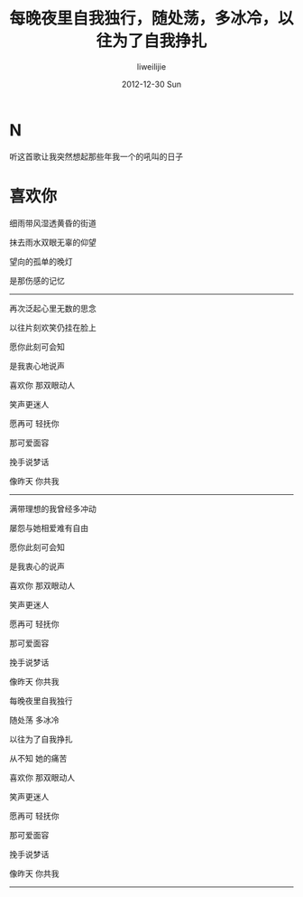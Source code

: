 #+TITLE:     每晚夜里自我独行，随处荡，多冰冷，以往为了自我挣扎
#+AUTHOR:    liweilijie
#+EMAIL:     liweilijie@gmail.com
#+DATE:       2012-12-30 Sun
#+DESCRIPTION: 喜欢你
#+KEYWORDS: beyond
#+CATEGORIES: lyric
#+LANGUAGE:  en
#+OPTIONS:   H:3 num:t toc:t \n:nil @:t ::t |:t ^:{} -:t f:t *:t <:t
#+OPTIONS:   TeX:t LaTeX:t skip:nil d:nil todo:t pri:nil tags:not-in-toc
#+INFOJS_OPT: view:nil toc:nil ltoc:t mouse:underline buttons:0 path:http://orgmode.org/org-info.js
#+EXPORT_SELECT_TAGS: export
#+EXPORT_EXCLUDE_TAGS: noexport
#+LINK_UP:   /liweilijie
#+LINK_HOME: /liweilijie
#+XSLT:
#

* N
   
   听这首歌让我突然想起那些年我一个的吼叫的日子


* 喜欢你

细雨带风湿透黄昏的街道

抹去雨水双眼无辜的仰望

望向的孤单的晚灯

是那伤感的记忆


--------


再次泛起心里无数的思念

以往片刻欢笑仍挂在脸上

愿你此刻可会知

是我衷心地说声


喜欢你 那双眼动人

笑声更迷人

愿再可 轻抚你

那可爱面容

挽手说梦话 

像昨天 你共我


-------


满带理想的我曾经多冲动

屡怨与她相爱难有自由

愿你此刻可会知

是我衷心的说声



喜欢你 那双眼动人

笑声更迷人

愿再可 轻抚你

那可爱面容

挽手说梦话

像昨天 你共我


每晚夜里自我独行

随处荡 多冰冷

以往为了自我挣扎

从不知 她的痛苦


喜欢你 那双眼动人

笑声更迷人

愿再可 轻抚你

那可爱面容

挽手说梦话

像昨天 你共我

------
